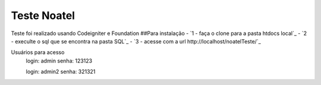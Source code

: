 ###################
Teste Noatel
###################

Teste foi realizado usando Codeigniter e Foundation 
##Para instalação
-  `1 - faça o clone para a pasta htdocs local`_
-  `2 - execulte o sql que se encontra na pasta SQL`_
-  `3 - acesse com a url http://localhost/noatelTeste/`_

Usuários para acesso 
  login: admin
  senha: 123123
  
  login: admin2
  senha: 321321
